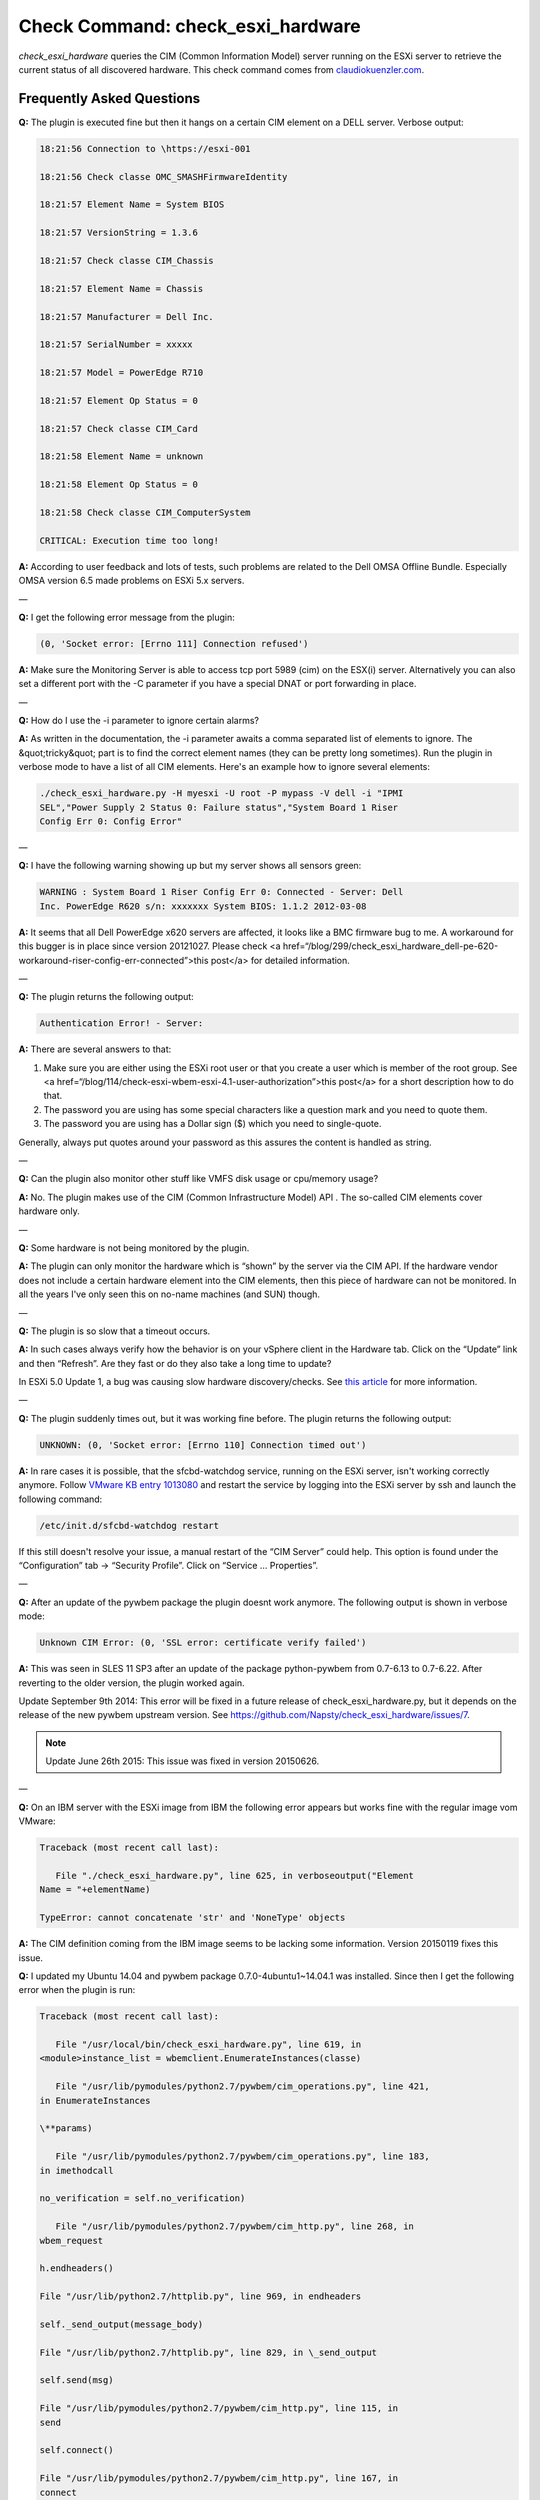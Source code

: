 Check Command: check_esxi_hardware
==================================

*check_esxi_hardware* queries the CIM (Common Information Model) server
running on the ESXi server to retrieve the current status of all
discovered hardware. This check command comes
from `claudiokuenzler.com <https://www.claudiokuenzler.com/monitoring-plugins/check_esxi_hardware.php>`__.

Frequently Asked Questions
--------------------------

**Q:** The plugin is executed fine but then it hangs on a certain CIM
element on a DELL server. Verbose output:

.. Code-block:: console
  
    18:21:56 Connection to \https://esxi-001

    18:21:56 Check classe OMC_SMASHFirmwareIdentity

    18:21:57 Element Name = System BIOS

    18:21:57 VersionString = 1.3.6

    18:21:57 Check classe CIM_Chassis

    18:21:57 Element Name = Chassis

    18:21:57 Manufacturer = Dell Inc.

    18:21:57 SerialNumber = xxxxx

    18:21:57 Model = PowerEdge R710

    18:21:57 Element Op Status = 0

    18:21:57 Check classe CIM_Card

    18:21:58 Element Name = unknown

    18:21:58 Element Op Status = 0

    18:21:58 Check classe CIM_ComputerSystem

    CRITICAL: Execution time too long!

**A:** According to user feedback and lots of tests, such problems are
related to the Dell OMSA Offline Bundle. Especially OMSA version 6.5
made problems on ESXi 5.x servers.

—

**Q:** I get the following error message from the plugin:

.. Code-block:: console

   (0, 'Socket error: [Errno 111] Connection refused')

**A:** Make sure the Monitoring Server is able to access tcp port 5989
(cim) on the ESX(i) server. Alternatively you can also set a different
port with the -C parameter if you have a special DNAT or port forwarding
in place.

—

**Q:** How do I use the -i parameter to ignore certain alarms?

**A:** As written in the documentation, the -i parameter awaits a comma
separated list of elements to ignore. The &quot;tricky&quot; part is to
find the correct element names (they can be pretty long sometimes). Run
the plugin in verbose mode to have a list of all CIM elements. Here's an
example how to ignore several elements:

.. Code-block:: console

   ./check_esxi_hardware.py -H myesxi -U root -P mypass -V dell -i "IPMI
   SEL","Power Supply 2 Status 0: Failure status","System Board 1 Riser
   Config Err 0: Config Error"

—

**Q:** I have the following warning showing up but my server shows all
sensors green:

.. Code-block:: console

   WARNING : System Board 1 Riser Config Err 0: Connected - Server: Dell
   Inc. PowerEdge R620 s/n: xxxxxxx System BIOS: 1.1.2 2012-03-08

**A:** It seems that all Dell PowerEdge x620 servers are affected, it
looks like a BMC firmware bug to me. A workaround for this bugger is in
place since version 20121027. Please check <a
href=“/blog/299/check_esxi_hardware_dell-pe-620-workaround-riser-config-err-connected”>this
post</a> for detailed information.

—

**Q:** The plugin returns the following output:

.. Code-block:: console

   Authentication Error! - Server:

**A:** There are several answers to that:

1. Make sure you are either using the ESXi root user or that you create
   a user which is member of the root group. See <a
   href=“/blog/114/check-esxi-wbem-esxi-4.1-user-authorization”>this
   post</a> for a short description how to do that.
2. The password you are using has some special characters like a
   question mark and you need to quote them.
3. The password you are using has a Dollar sign ($) which you need to
   single-quote.

Generally, always put quotes around your password as this assures the
content is handled as string.

—

**Q:** Can the plugin also monitor other stuff like VMFS disk usage or
cpu/memory usage?

**A:** No. The plugin makes use of the CIM (Common Infrastructure
Model) API . The so-called CIM elements cover hardware only.

—

**Q:** Some hardware is not being monitored by the plugin.

**A:** The plugin can only monitor the hardware which is “shown” by the
server via the CIM API. If the hardware vendor does not include a certain
hardware element into the CIM elements, then this piece of hardware can
not be monitored. In all the years I've only seen this on no-name
machines (and SUN) though.

—

**Q:** The plugin is so slow that a timeout occurs.

**A:** In such cases always verify how the behavior is on your vSphere
client in the Hardware tab. Click on the “Update” link and then
“Refresh”. Are they fast or do they also take a long time to update?

In ESXi 5.0 Update 1, a bug was causing slow hardware discovery/checks.
See `this
article <https://docs.nemslinux.com/blog/242/esxi-5.0-u1-slow-hardware-check_esxi_hardware-cim>`__ for
more information.

—

**Q:** The plugin suddenly times out, but it was working fine before.
The plugin returns the following output:

.. Code-block:: console

   UNKNOWN: (0, 'Socket error: [Errno 110] Connection timed out')

**A:** In rare cases it is possible, that the sfcbd-watchdog service,
running on the ESXi server, isn't working correctly anymore.
Follow `VMware KB entry
1013080 <https://kb.vmware.com/selfservice/microsites/search.do?language=en_US&cmd=displayKC&externalId=1013080>`__ and
restart the service by logging into the ESXi server by ssh and launch
the following command:

.. Code-block:: console

   /etc/init.d/sfcbd-watchdog restart

If this still doesn't resolve your issue, a manual restart of the “CIM
Server” could help. This option is found under the “Configuration” tab →
“Security Profile”. Click on “Service … Properties”.

—

**Q:** After an update of the pywbem package the plugin doesnt work
anymore. The following output is shown in verbose mode:

.. Code-block:: console

   Unknown CIM Error: (0, 'SSL error: certificate verify failed')

**A:** This was seen in SLES 11 SP3 after an update of the package
python-pywbem from 0.7-6.13 to 0.7-6.22. After reverting to the older
version, the plugin worked again.

Update September 9th 2014: This error will be fixed in a future release
of check_esxi_hardware.py, but it depends on the release of the new
pywbem upstream version.
See https://github.com/Napsty/check_esxi_hardware/issues/7.

.. note:: Update June 26th 2015: This issue was fixed in version 20150626.

—

**Q:** On an IBM server with the ESXi image from IBM the following error
appears but works fine with the regular image vom VMware:

.. Code-block:: console

   Traceback (most recent call last):

      File "./check_esxi_hardware.py", line 625, in verboseoutput("Element
   Name = "+elementName)

   TypeError: cannot concatenate 'str' and 'NoneType' objects

**A:** The CIM definition coming from the IBM image seems to be lacking
some information. Version 20150119 fixes this issue.

**Q:** I updated my Ubuntu 14.04 and pywbem package
0.7.0-4ubuntu1~14.04.1 was installed. Since then I get the following
error when the plugin is run:

.. Code-block:: console

   Traceback (most recent call last):

      File "/usr/local/bin/check_esxi_hardware.py", line 619, in
   <module>instance_list = wbemclient.EnumerateInstances(classe)

      File "/usr/lib/pymodules/python2.7/pywbem/cim_operations.py", line 421,
   in EnumerateInstances

   \**params)

      File "/usr/lib/pymodules/python2.7/pywbem/cim_operations.py", line 183,
   in imethodcall

   no_verification = self.no_verification)

      File "/usr/lib/pymodules/python2.7/pywbem/cim_http.py", line 268, in
   wbem_request

   h.endheaders()

   File "/usr/lib/python2.7/httplib.py", line 969, in endheaders

   self._send_output(message_body)

   File "/usr/lib/python2.7/httplib.py", line 829, in \_send_output

   self.send(msg)

   File "/usr/lib/pymodules/python2.7/pywbem/cim_http.py", line 115, in
   send

   self.connect()

   File "/usr/lib/pymodules/python2.7/pywbem/cim_http.py", line 167, in
   connect

   except ( Err.SSLError, SSL.SSLError, SSL.SSLTimeoutError

   AttributeError: 'module' object has no attribute 'SSLTimeoutError'

**A:** It seems that Ubuntu did the same as SUSE, RedHat and Centos in
the past: The pywbem was patched without changing the upstream version
number. This goes into the same direction as issue #7
(https://github.com/Napsty/check_esxi_hardware/issues/7). A temporary
fix is to manually install the older pywbem package like this:

.. Code-block:: console

   aptitude install python-pywbem=0.7.0-4

.. note:: Update June 26th 2015: This issue was fixed in version 20150626.

—

**Q:** I use python3 but the plugin throws an error:

.. Code-block:: console

   File "./check_esxi_hardware.py3", line 440

   print "%s %s" % (time.strftime("%Y%m%d %H:%M:%S"), message)
   ^
   SyntaxError: invalid syntax

**A:** An issue was opened on github
(https://github.com/Napsty/check_esxi_hardware/issues/13) to address
this compatibility issue.

.. note:: Update: This issue was fixed in version 20181001.

**Q:** I sometimes get the following error on an ESXi host:

.. Code-block:: console

   CRITICAL: (0, 'Socket error: [Errno 8] \_ssl.c:510: EOF occurred in
   violation of protocol')

**A:** After a lot of debugging and testing with a plugin user we came
to the conclusion, that this problem arises from the ESXi host, not the
plugin. A tcpdump revealed, that the ESXi host sent a TCP Reset packet
rather then starting to submit data. A reboot of the affected ESXi host
resolved the problem.

.. note::  Update October 17th, 2019: Such situations can (sometimes) also be
   confirmed in the vSphere Client UI using the Monitor → Hardware Health
   window. A click on the “REFRESH” button results in an error in the
   recent tasks list:

“A general system error occurred: Server closed connection after 0
response bytes read; <SSL…..

.. figure:: ../img/308-cim-general-system-error.png
  :width: 600
  :align: center
  :alt: General System Error
—

**Q:** I have several ESXi hosts behind the same IP (NAT). How can I use
the check_esxi_hardware?

**A:** Since version 20160531 it is possible to manually define the CIM
port (which defaults to 5989). So if you set up port forwarding (DNAT)
you can now monitor all ESXi servers behind the same NAT-address. The
parameter you want in this case is ”-C“ (or –cimport).

—

**Q:** Is the plugin compatible with ESXi 6.x?

**A:** Yes. Please note that starting with ESXi 6.5 you might have to
enable the CIM/WBEM services first, as they are disabled by default.
Refer to https://kb.vmware.com/s/article/2148910.

.. figure:: ../img/308-cim-server-service.png
  :width: 600
  :align: center
  :alt: CIM Server Service
—

**Q:** I can't execute the plugin and get the following error message.
Permissions are correct however (e.g. 755).

.. Code-block:: console

   execvpe(/usr/lib64/nagios/plugins/check_esxi_hardware.py) failed:
   Permission denied

**A:** This error comes from SELinux. You need to write an allow rule
for it.

—

**Q:** The plugin reports the following problem with memory, but no
memory hardware issues can be found on the server:

.. Code-block:: console

   CRITICAL : Memory - Server: HP ProLiant DL380p Gen8 s/n....

**A:** It is possible that an alert needs to be cleared in the servers
IPMI log first. To do that, you need to login into your ESXi server with
SSH and run the following commands:

.. Code-block:: console

   localcli hardware ipmi sel clear

   /sbin/services.sh restart

This might affect other CIM entries as well. So it's a wise idea to
clear the IPMI system event log (sel) first before investigating
further.

—

**Q:** Certain hardware elements show incorrect health/operational
states, e.g. “Cooling Unit 1 Fans”:

.. Code-block:: console

   20190205 00:26:26

   Element Name = Cooling Unit 1 Fans

   20190205 00:26:26

   Element HealthState = 1020190205 00:26:26

   Global exit set to WARNING

**A:** Certain server models might show false hardware alarms when these
particular hardware elements were disabled in BIOS, are idle or have
disabled sensors. From the `HP
FAQ <https://support.hpe.com/hpsc/doc/public/display?docId=emr_na-a00053955en_us>`__:

.. note:: PR 2157501: You might see false hardware health alarms due to disabled
   or idle Intelligent Platform Management Interface (IPMI) sensors.
   Disabled IPMI sensors, or sensors that do not report any data, might
   generate false hardware health alarms.

In this case it makes sense to ignore these elements using the -i
parameter.

—

**Q:** The *check_esxi_hardware* plugin is not working (anymore) since
ESXi 6.7 U2/U3 on DELL servers.

**A:** The issue seems to be the “OpenManage” VIB. This can be verified
by checking the list of installed VIB's on an ESXi server:

.. Code-block:: console

   esxcli software vib list

After uninstalling the OpenManage VIB, the plugin works again. According
to DELL, ESXi 6.7 U2 is `not yet officially
supported <https://www.dell.com/support/article/ch/de/chdhs1/sln311238/openmanage-integration-for-vmware-vcenter?lang=en>`__ (as
of July 2019) by OpenManage:

.. note:: OpenManage Integration for VMware vCenter v4.3.1 (Initial 4.3 Download)
   (4.3.1 Release Notes) (4.3 Manuals)Does not add official 6.7 U2 support
   (support for 6.7 U2 will come in the fall with the next major release)

See also official `VMware KB
74696 <https://kb.vmware.com/s/article/74696>`__ entry for this.

Update October 15th 2019: OMSA 9.3.1 fixes this issue.